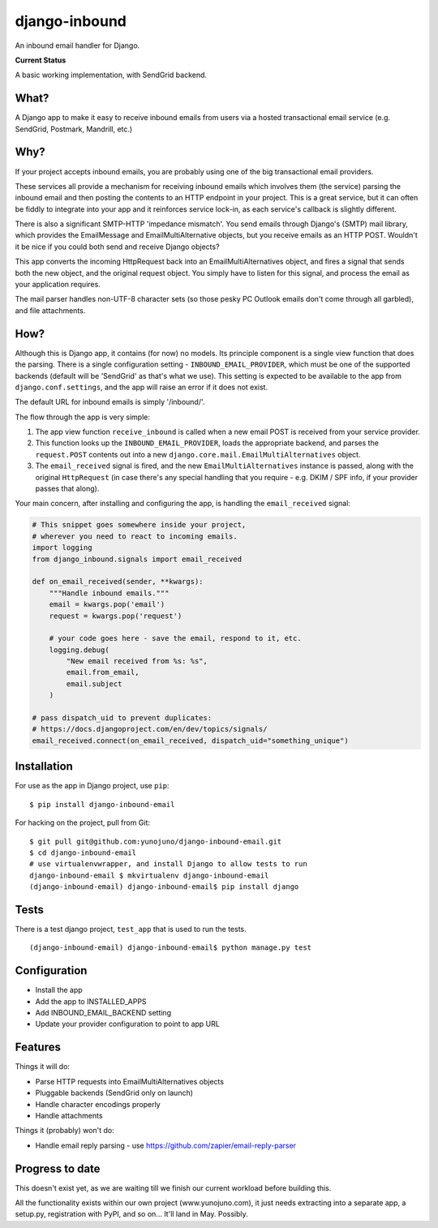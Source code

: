 django-inbound
==============

An inbound email handler for Django.

**Current Status**

A basic working implementation, with SendGrid backend.

What?
-----

A Django app to make it easy to receive inbound emails from users via a
hosted transactional email service (e.g. SendGrid, Postmark, Mandrill,
etc.)

Why?
----

If your project accepts inbound emails, you are probably using one of
the big transactional email providers.

These services all provide a mechanism for receiving inbound emails
which involves them (the service) parsing the inbound email and then
posting the contents to an HTTP endpoint in your project. This is a
great service, but it can often be fiddly to integrate into your app and
it reinforces service lock-in, as each service's callback is slightly
different.

There is also a significant SMTP-HTTP 'impedance mismatch'. You send
emails through Django's (SMTP) mail library, which provides the
EmailMessage and EmailMultiAlternative objects, but you receive emails
as an HTTP POST. Wouldn't it be nice if you could both send and receive
Django objects?

This app converts the incoming HttpRequest back into an
EmailMultiAlternatives object, and fires a signal that sends both the
new object, and the original request object. You simply have to listen
for this signal, and process the email as your application requires.

The mail parser handles non-UTF-8 character sets (so those pesky PC
Outlook emails don't come through all garbled), and file attachments.

How?
----

Although this is Django app, it contains (for now) no models. Its
principle component is a single view function that does the parsing.
There is a single configuration setting - ``INBOUND_EMAIL_PROVIDER``,
which must be one of the supported backends (default will be 'SendGrid'
as that's what we use). This setting is expected to be available to the
app from ``django.conf.settings``, and the app will raise an error if it
does not exist.

The default URL for inbound emails is simply '/inbound/'.

The flow through the app is very simple:

1. The app view function ``receive_inbound`` is called when a new email
   POST is received from your service provider.
2. This function looks up the ``INBOUND_EMAIL_PROVIDER``, loads the
   appropriate backend, and parses the ``request.POST`` contents out
   into a new ``django.core.mail.EmailMultiAlternatives`` object.
3. The ``email_received`` signal is fired, and the new
   ``EmailMultiAlternatives`` instance is passed, along with the
   original ``HttpRequest`` (in case there's any special handling that
   you require - e.g. DKIM / SPF info, if your provider passes that
   along).

Your main concern, after installing and configuring the app, is handling
the ``email_received`` signal:

.. code:: python

    # This snippet goes somewhere inside your project,
    # wherever you need to react to incoming emails.
    import logging
    from django_inbound.signals import email_received

    def on_email_received(sender, **kwargs):
        """Handle inbound emails."""
        email = kwargs.pop('email')
        request = kwargs.pop('request')

        # your code goes here - save the email, respond to it, etc.
        logging.debug(
            "New email received from %s: %s",
            email.from_email,
            email.subject
        )

    # pass dispatch_uid to prevent duplicates:
    # https://docs.djangoproject.com/en/dev/topics/signals/
    email_received.connect(on_email_received, dispatch_uid="something_unique")

Installation
------------

For use as the app in Django project, use ``pip``:

::

    $ pip install django-inbound-email

For hacking on the project, pull from Git:

::

    $ git pull git@github.com:yunojuno/django-inbound-email.git
    $ cd django-inbound-email
    # use virtualenvwrapper, and install Django to allow tests to run
    django-inbound-email $ mkvirtualenv django-inbound-email
    (django-inbound-email) django-inbound-email$ pip install django

Tests
-----

There is a test django project, ``test_app`` that is used to run the
tests.

::

    (django-inbound-email) django-inbound-email$ python manage.py test

Configuration
-------------

-  Install the app
-  Add the app to INSTALLED\_APPS
-  Add INBOUND\_EMAIL\_BACKEND setting
-  Update your provider configuration to point to app URL

Features
--------

Things it will do:

-  Parse HTTP requests into EmailMultiAlternatives objects
-  Pluggable backends (SendGrid only on launch)
-  Handle character encodings properly
-  Handle attachments

Things it (probably) won't do:

-  Handle email reply parsing - use
   https://github.com/zapier/email-reply-parser

Progress to date
----------------

This doesn't exist yet, as we are waiting till we finish our current
workload before building this.

All the functionality exists within our own project (www.yunojuno.com),
it just needs extracting into a separate app, a setup.py, registration
with PyPI, and so on... It'll land in May. Possibly.
